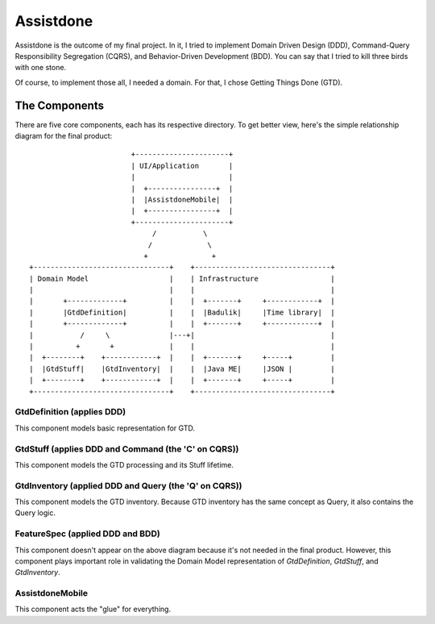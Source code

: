 ==========
Assistdone
==========

Assistdone is the outcome of my final project. In it, I tried to
implement Domain Driven Design (DDD), Command-Query Responsibility
Segregation (CQRS), and Behavior-Driven Development (BDD). You can
say that I tried to kill three birds with one stone.

Of course, to implement those all, I needed a domain. For that, I
chose Getting Things Done (GTD).


The Components
--------------

There are five core components, each has its respective directory.
To get better view, here's the simple relationship diagram for the
final product:

::

                            +----------------------+
                            | UI/Application       |
                            |                      |
                            |  +----------------+  |
                            |  |AssistdoneMobile|  |
                            |  +----------------+  |
                            +----------------------+
                                 /           \
                                /             \
                               +               +
    +--------------------------------+    +--------------------------------+
    | Domain Model                   |    | Infrastructure                 |
    |                                |    |                                |
    |       +-------------+          |    |  +-------+     +------------+  |
    |       |GtdDefinition|          |    |  |Badulik|     |Time library|  |
    |       +-------------+          |    |  +-------+     +------------+  |
    |           /     \              |---+|                                |
    |          +       +             |    |                                |
    |  +--------+    +------------+  |    |  +-------+     +-----+         |
    |  |GtdStuff|    |GtdInventory|  |    |  |Java ME|     |JSON |         |
    |  +--------+    +------------+  |    |  +-------+     +-----+         |
    +--------------------------------+    +--------------------------------+


GtdDefinition (applies DDD)
'''''''''''''''''''''''''''
This component models basic representation for GTD.


GtdStuff (applies DDD and Command (the 'C' on CQRS))
''''''''''''''''''''''''''''''''''''''''''''''''''''
This component models the GTD processing and its Stuff lifetime.


GtdInventory (applied DDD and Query (the 'Q' on CQRS))
''''''''''''''''''''''''''''''''''''''''''''''''''''''
This component models the GTD inventory. Because GTD inventory
has the same concept as Query, it also contains the Query logic.


FeatureSpec (applied DDD and BDD)
'''''''''''''''''''''''''''''''''
This component doesn't appear on the above diagram because it's
not needed in the final product. However, this component plays
important role in validating the Domain Model representation of
`GtdDefinition`, `GtdStuff`, and `GtdInventory`.


AssistdoneMobile
''''''''''''''''
This component acts the "glue" for everything.

